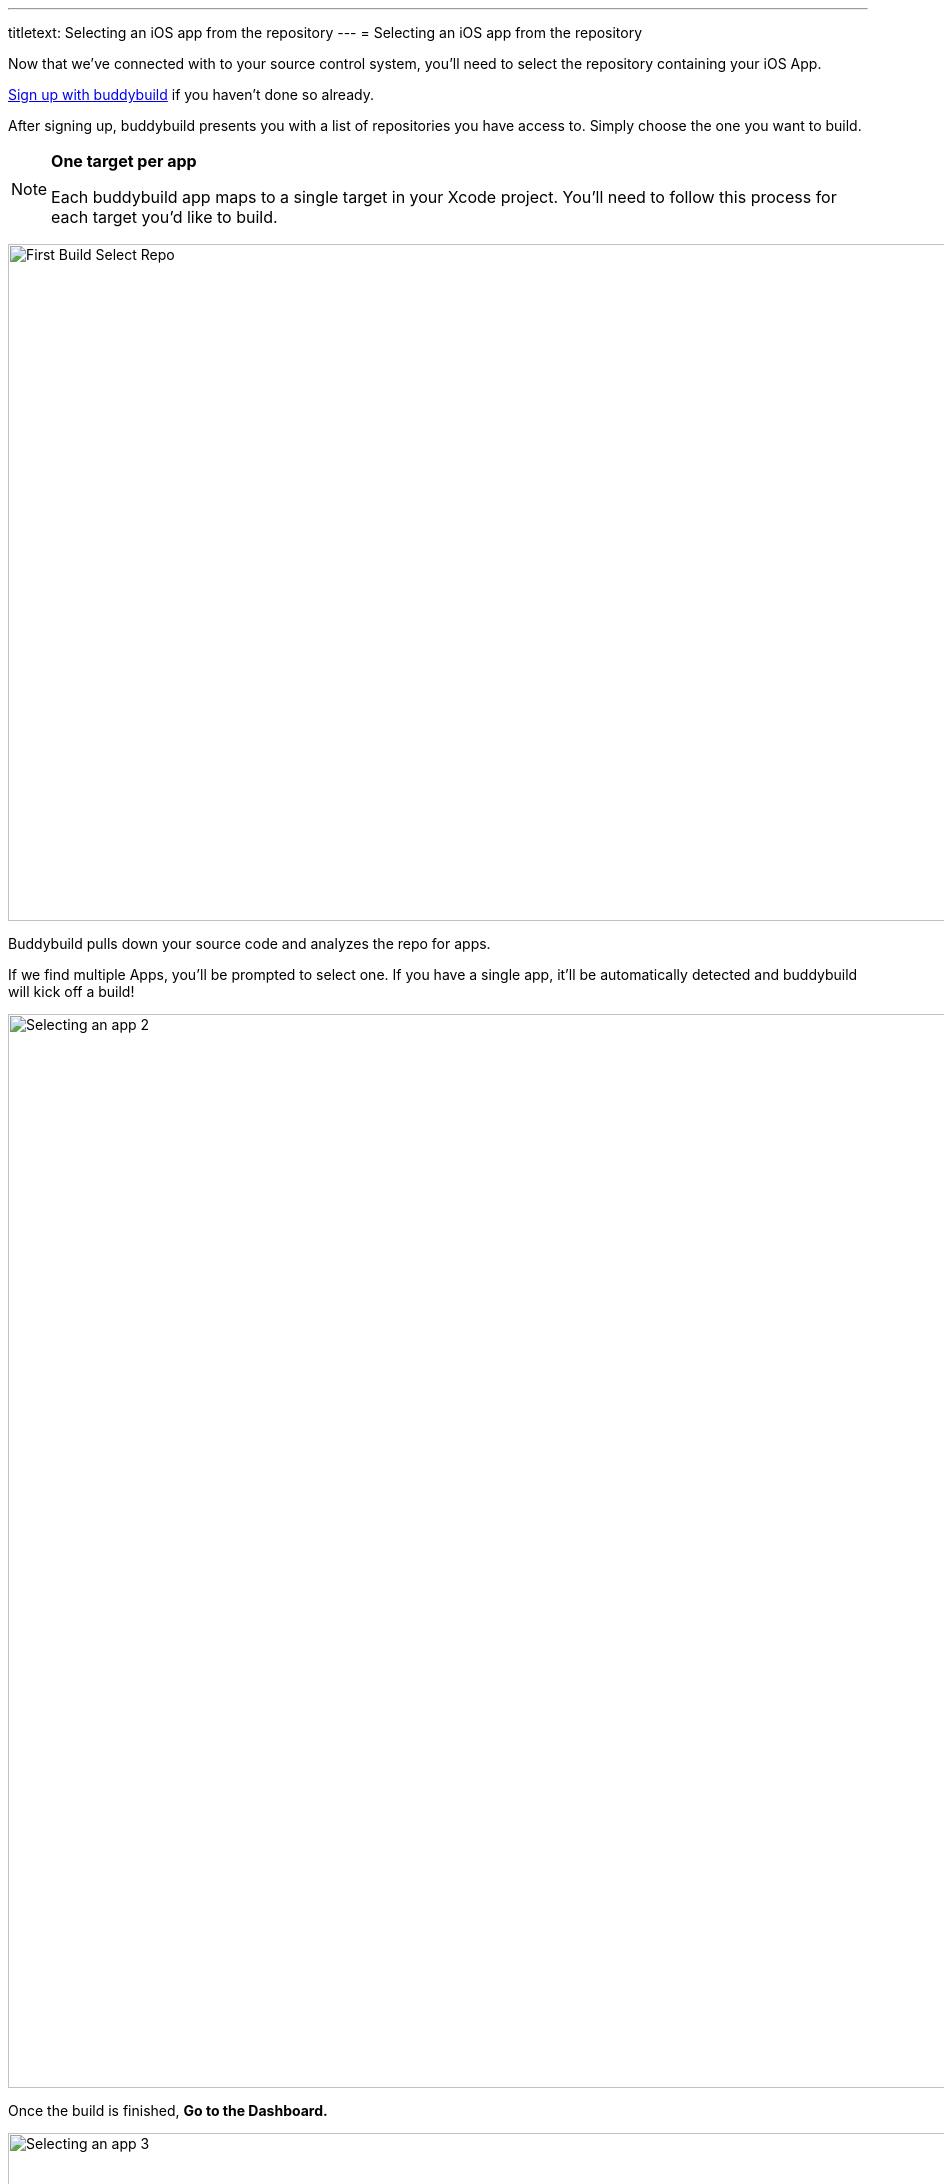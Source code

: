 ---
titletext: Selecting an iOS app from the repository
---
= Selecting an iOS app from the repository

Now that we've connected with to your source control system, you'll need
to select the repository containing your iOS App.

link:../github.adoc[Sign up with buddybuild] if you haven't done so
already.

After signing up, buddybuild presents you with a list of repositories
you have access to. Simply choose the one you want to build.

[NOTE]
======
**One target per app**

Each buddybuild app maps to a single target in your Xcode project.
You'll need to follow this process for each target you'd like to build.
======

image:img/First-Build---Select-Repo.png[,1500,677]

Buddybuild pulls down your source code and analyzes the repo for apps.

If we find multiple Apps, you'll be prompted to select one. If you have
a single app, it'll be automatically detected and buddybuild will kick
off a build!

image:img/Selecting-an-app---2.jpg[,2360,1074]

Once the build is finished, **Go to the Dashboard.**

image:img/Selecting-an-app---3.jpg[,2348,1174]

That's it! You've just created a build of your app in buddybuild.
Proceed to the next step to link:invite_testers.adoc[invite testers] to
try your app.
